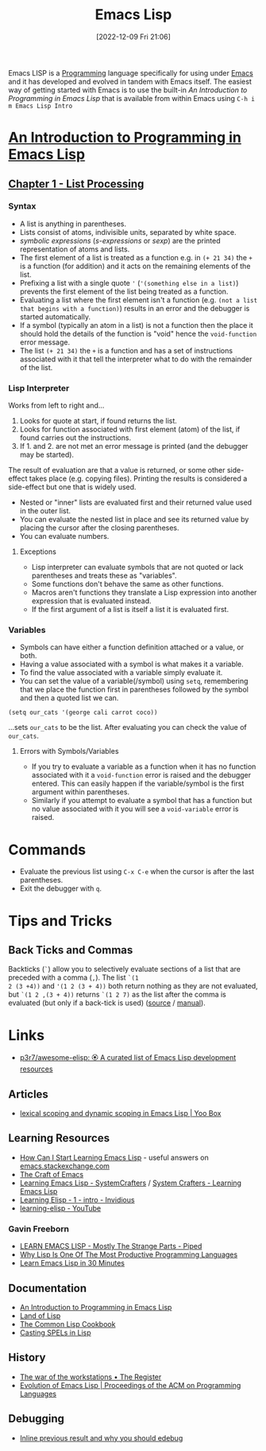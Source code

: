 :PROPERTIES:
:ID:       708f5d99-6040-4306-a323-306d39ce45c3
:mtime:    20241206212307 20241203232124 20241203220011 20240715163129 20240709204003 20240611153339 20240331202209 20240225185002 20240206201930 20240118162910 20231113221350 20230621183025 20230511204503 20230215095632 20230129085036 20230114084505 20230103103311 20221209211925
:ctime:    20221209211925
:END:
#+TITLE: Emacs Lisp
#+DATE: [2022-12-09 Fri 21:06]
#+FILETAGS: :emacs:lisp:programming:

Emacs LISP is a [[id:ea1499ab-dab2-49b1-8479-cb5a2fbd38bc][Programming]] language specifically for using under [[id:754f25a5-3429-4504-8a17-4efea1568eba][Emacs]] and it has developed and evolved in tandem with
Emacs itself. The easiest way of getting started with Emacs is to use the built-in /An Introduction to Programming in
Emacs Lisp/ that is available from within Emacs using ~C-h i m Emacs Lisp Intro~

* [[https://www.gnu.org/software/emacs/manual/html_node/eintr/index.html][An Introduction to Programming in Emacs Lisp]]

** [[https://www.gnu.org/software/emacs/manual/html_node/eintr/List-Processing.html][Chapter 1 - List Processing]]

*** Syntax
+ A list is anything in parentheses.
+ Lists consist of atoms, indivisible units, separated by white space.
+ /symbolic expressions/ (/s-expressions/ or /sexp/) are the printed representation of atoms and lists.
+ The first element of a list is treated as a function e.g. in ~(+ 21 34)~ the ~+~ is a function (for addition) and it
  acts on the remaining elements of the list.
+ Prefixing a list  with a single quote ~'~ (~'(something else in a list)~) prevents the first element of the list being
  treated as a function.
+ Evaluating a list where the first element isn't a function (e.g. ~(not a list that begins with a function)~) results
  in an error and the debugger is started automatically.
+ If a symbol (typically an atom in a list) is not a function then the place it should hold the details of the function
  is "void" hence the ~void-function~ error message.
+ The list ~(+ 21 34)~ the ~+~ is a function and has a set of instructions associated with it that tell the interpreter
  what to do with the remainder of the list.

*** Lisp Interpreter

Works from left to right and...

1. Looks for quote at start, if found returns the list.
2. Looks for function associated with first element (atom) of the list, if found carries out the instructions.
3. If 1. and 2. are not met an error message is printed (and the debugger may be started).

The result of evaluation are that a value is returned, or some other side-effect takes place (e.g. copying
files). Printing the results is considered a side-effect but one that is widely used.

+ Nested or "inner" lists are evaluated first and their returned value used in the outer list.
+ You can evaluate the nested list in place and see its returned value by placing the cursor after the closing
  parentheses.
+ You can evaluate numbers.

**** Exceptions

+ Lisp interpreter can evaluate symbols that are not quoted or lack parentheses and treats these as "variables".
+ Some functions don't behave the same as other functions.
+ Macros aren't functions they translate a Lisp expression into another expression that is evaluated instead.
+ If the first argument of a list is itself a list it is evaluated first.

*** Variables

+ Symbols can have either a function definition attached or a value, or both.
+ Having a value associated with a symbol is what makes it a variable.
+ To find the value associated with a variable simply evaluate it.
+ You can set the value of a variable(/symbol) using ~setq~, remembering that we place the function first in parentheses
  followed by the symbol and then a quoted list we can.

#+begin_src elisp
  (setq our_cats '(george cali carrot coco))
#+end_src

...sets ~our_cats~ to be the list. After evaluating you can check the value of ~our_cats~.

**** Errors with Symbols/Variables

+ If you try to evaluate a variable as a function when it has no function associated with it a ~void-function~ error is
  raised and the debugger entered. This can easily happen if the variable/symbol is the first argument within
  parentheses.
+ Similarly if you attempt to evaluate a symbol that has a function but no value associated with it you will see a
  ~void-variable~ error is raised.

* Commands

+ Evaluate the previous list using ~C-x C-e~ when the cursor is after the last parentheses.
+ Exit the debugger with ~q~.

* Tips and Tricks

** Back Ticks and Commas

Backticks (~`~) allow you to selectively evaluate sections of a list that are preceded with a comma (~,~). The list ~`(1
2 (3 +4))~ and ~'(1 2 (3 + 4))~ both return nothing as they are not evaluated, but ~`(1 2 ,(3 + 4))~ returns ~`(1 2 7)~
as the list after the comma is evaluated (but only if a back-tick is used) ([[https://fosstodon.org/@dliden@emacs.ch/111884927150599744][source]] / [[https://www.gnu.org/software/emacs/manual/html_node/elisp/Backquote.html][manual]]).
* Links

+ [[https://github.com/p3r7/awesome-elisp][p3r7/awesome-elisp: 🏵️ A curated list of Emacs Lisp development resources]]

** Articles

+ [[https://yoo2080.wordpress.com/2011/12/31/lexical-scoping-and-dynamic-scoping-in-emacs-lisp/][lexical scoping and dynamic scoping in Emacs Lisp | Yoo Box]]

** Learning Resources

+ [[https://emacs.stackexchange.com/a/47320/10100][How Can I Start Learning Emacs Lisp]] - useful answers on [[https://emacs.stackexchange.com/][emacs.stackexchange.com]]
+ [[https://craft-of-emacs.kebab-ca.se/index.html][The Craft of Emacs]]
+ [[https://www.youtube.com/playlist?list=PLEoMzSkcN8oPQtn7FQEF3D7sroZbXuPZ7][Learning Emacs Lisp - SystemCrafters]] / [[https://systemcrafters.net/learning-emacs-lisp/][System Crafters - Learning Emacs Lisp]]
+ [[https://yt.artemislena.eu/watch?v=x9Qws7ZOksc][Learning Elisp - 1 - intro - Invidious]]
+ [[https://www.youtube.com/playlist?list=PL9KxKa8NpFxKGctwh4-BqjQvdSRhh4NV-][learning-elisp - YouTube]]

*** Gavin Freeborn

+ [[https://piped.video/watch?v=NocDm4zzToo][LEARN EMACS LISP - Mostly The Strange Parts - Piped]]
+ [[https://piped.video/watch?v=AfY_zGR_QBI][Why Lisp Is One Of The Most Productive Programming Languages]]
+ [[https://piped.video/watch?v=1y__2IK-aLM][Learn Emacs Lisp in 30 Minutes]]


** Documentation

+ [[https://www.gnu.org/software/emacs/manual/html_node/eintr/index.html][An Introduction to Programming in Emacs Lisp]]
+ [[http://landoflisp.com/][Land of Lisp]]
+ [[https://cl-cookbook.sourceforge.net/index.html][The Common Lisp Cookbook]]
+ [[https://www.gnu.org/software/emacs/casting-spels-emacs/html/casting-spels-emacs-1.html][Casting SPELs in Lisp]]

** History

+ [[https://www.theregister.com/2023/12/25/the_war_of_the_workstations/][The war of the workstations • The Register]]
+ [[https://dl.acm.org/doi/10.1145/3386324][Evolution of Emacs Lisp | Proceedings of the ACM on Programming Languages]]

** Debugging

+ [[https://xenodium.com/inline-previous-result-and-why-you-should-edebug/][Inline previous result and why you should edebug]]
